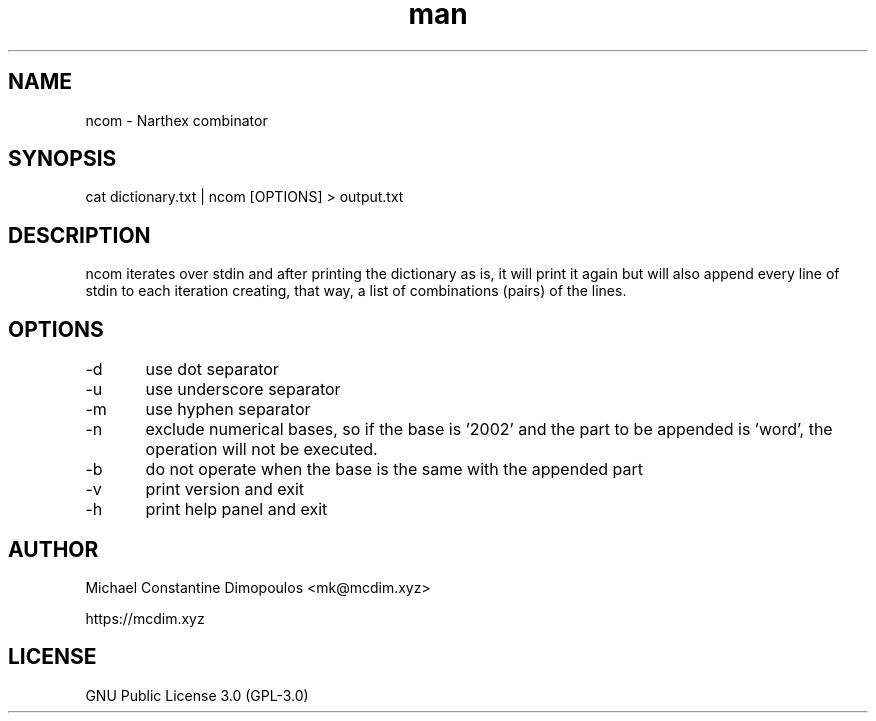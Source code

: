 .\" Manpage for ncom

.TH man 8 "26 Jul 2021" "1.0" "ncom manual page"
.SH NAME
ncom \- Narthex combinator
.SH SYNOPSIS
cat dictionary.txt | ncom [OPTIONS] > output.txt
.SH DESCRIPTION
ncom iterates over stdin and after printing the dictionary as is, it will print it again but will also append every line of stdin to each iteration creating, that way, a list of combinations (pairs) of the lines.

.SH OPTIONS
-d	use dot separator

-u	use underscore separator

-m	use hyphen separator

-n	exclude numerical bases, so if the base is '2002' and the part to be appended is 'word', the operation will not be executed.

-b	do not operate when the base is the same with the appended part

-v	print version and exit

-h	print help panel and exit

.SH AUTHOR
Michael Constantine Dimopoulos <mk@mcdim.xyz>

https://mcdim.xyz

.SH LICENSE
GNU Public License 3.0 (GPL-3.0)
